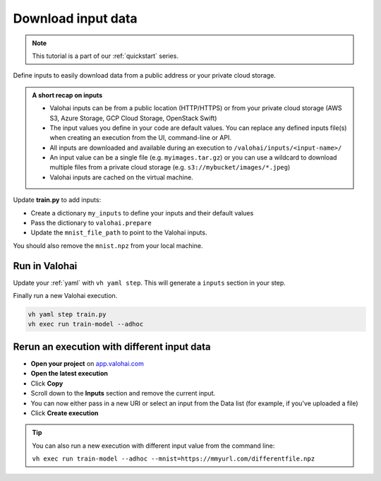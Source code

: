 .. meta::
    :description: Downloading data to your Valohai execution

.. _quickstart-inputs:


Download input data
####################

.. admonition:: Note
    :class: seealso

    This tutorial is a part of our :ref:`quickstart` series.
..

Define inputs to easily download data from a public address or your private cloud storage.

.. admonition:: A short recap on inputs
    :class: tip

    * Valohai inputs can be from a public location (HTTP/HTTPS) or from your private cloud storage (AWS S3, Azure Storage, GCP Cloud Storage, OpenStack Swift)
    * The input values you define in your code are default values. You can replace any defined inputs file(s) when creating an execution from the UI, command-line or API.
    * All inputs are downloaded and available during an execution to ``/valohai/inputs/<input-name>/``
    * An input value can be a single file (e.g. ``myimages.tar.gz``) or you can use a wildcard to download multiple files from a private cloud storage (e.g. ``s3://mybucket/images/*.jpeg``)
    * Valohai inputs are cached on the virtual machine.


..

Update **train.py** to add inputs:

* Create a dictionary ``my_inputs`` to define your inputs and their default values
* Pass the dictionary to ``valohai.prepare``
* Update the ``mnist_file_path`` to point to the Valohai inputs.

You should also remove the ``mnist.npz`` from your local machine.

.. code-block:: python
    :emphasize-lines: 2,9,10,11,13,15
    :linenos:

    import tensorflow as tf
    import valohai
    import numpy

    my_parameters = {
        'epoch': 5
    }

    my_inputs = {
        'mnist': 's3://onboard-sample/tf-sample/mnist.npz'
    }

    valohai.prepare(step="train-model", image='tensorflow/tensorflow:2.4.1', default_parameters=my_parameters, default_inputs=my_inputs)

    mnist_file_path = valohai.inputs('mnist').path()

    with numpy.load(mnist_file_path, allow_pickle=True) as f:
        x_train, y_train = f['x_train'], f['y_train']
        x_test, y_test = f['x_test'], f['y_test']

    x_train, x_test = x_train / 255.0, x_test / 255.0

    model = tf.keras.models.Sequential([
    tf.keras.layers.Flatten(input_shape=(28, 28)),
    tf.keras.layers.Dense(128, activation='relu'),
    tf.keras.layers.Dropout(0.2),
    tf.keras.layers.Dense(10)
    ])

    predictions = model(x_train[:1]).numpy()
    predictions

    tf.nn.softmax(predictions).numpy()

    loss_fn = tf.keras.losses.SparseCategoricalCrossentropy(from_logits=True)

    loss_fn(y_train[:1], predictions).numpy()

    model.compile(optimizer='adam',
                loss=loss_fn,
                metrics=['accuracy'])

    model.fit(x_train, y_train, epochs=valohai.parameters('epoch').value)

    save_path = valohai.outputs().path('model.h5')
    model.save(save_path)

..

Run in Valohai
------------------------

Update your :ref:`yaml` with ``vh yaml step``. This will generate a ``inputs`` section in your step.

Finally run a new Valohai execution.

.. code:: bash

    vh yaml step train.py
    vh exec run train-model --adhoc

..

Rerun an execution with different input data
-------------------------------------------------------

* **Open your project** on `app.valohai.com <https://app.valohai.com>`_
* **Open the latest execution**
* Click **Copy**
* Scroll down to the **Inputs** section and remove the current input.
* You can now either pass in a new URI or select an input from the Data list (for example, if you've uploaded a file)
* Click **Create execution**


.. video:: /_static/videos/execution_inputs.mp4
    :autoplay:
    :width: 600

.. tip::

    You can also run a new execution with different input value from the command line:

    ``vh exec run train-model --adhoc --mnist=https://mmyurl.com/differentfile.npz``


.. seealso::

    * :ref:`howto-data-upload-files`
    * `step.inputs reference </reference-guides/valohai-yaml/step-inputs/>`_

..
